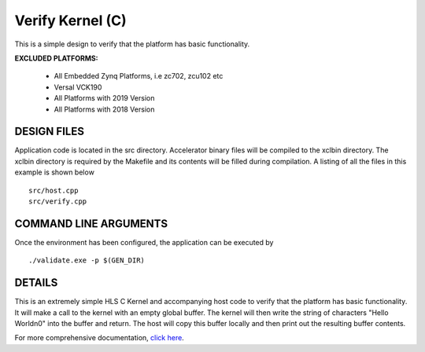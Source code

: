 Verify Kernel (C)
=================

This is a simple design to verify that the platform has basic functionality.

**EXCLUDED PLATFORMS:** 

 - All Embedded Zynq Platforms, i.e zc702, zcu102 etc
 - Versal VCK190
 - All Platforms with 2019 Version
 - All Platforms with 2018 Version

DESIGN FILES
------------

Application code is located in the src directory. Accelerator binary files will be compiled to the xclbin directory. The xclbin directory is required by the Makefile and its contents will be filled during compilation. A listing of all the files in this example is shown below

::

   src/host.cpp
   src/verify.cpp
   
COMMAND LINE ARGUMENTS
----------------------

Once the environment has been configured, the application can be executed by

::

   ./validate.exe -p $(GEN_DIR)

DETAILS
-------

This is an extremely simple HLS C Kernel and accompanying host code to verify that the platform has basic functionality. It will make a call to the kernel with an empty global buffer. The kernel will then write the string of characters "Hello World\n\0" into the buffer and return. The host will copy this buffer locally and then print out the resulting buffer contents.

For more comprehensive documentation, `click here <http://xilinx.github.io/Vitis_Accel_Examples>`__.